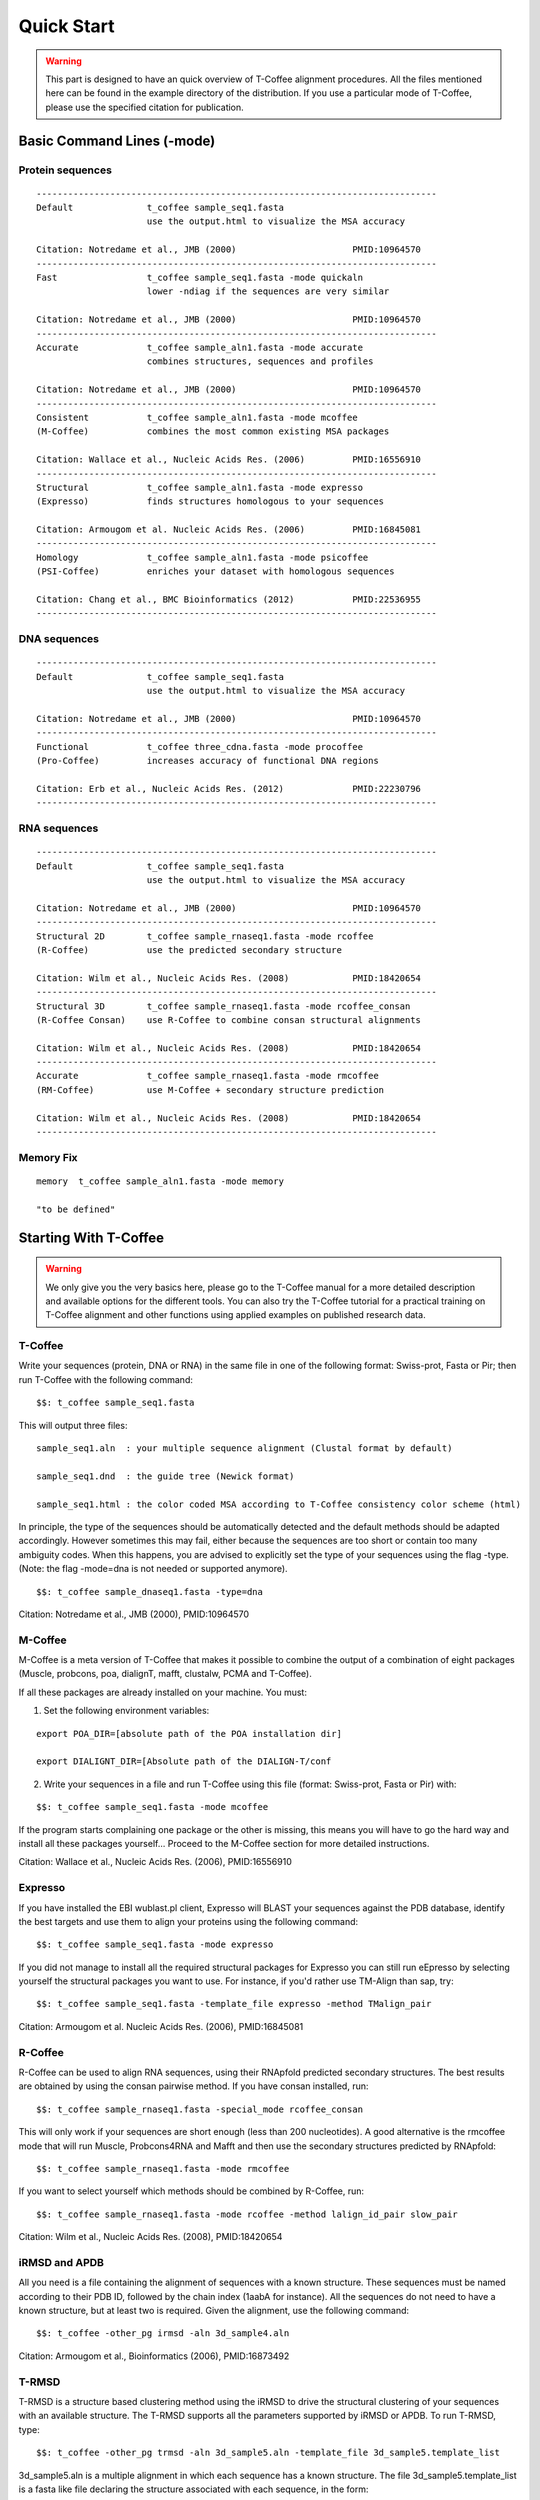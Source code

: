 ###########
Quick Start
###########


.. warning:: This part is designed to have an quick overview of T-Coffee alignment procedures. All the files mentioned here can be found in the example directory of the distribution. If you use a particular mode of T-Coffee, please use the specified citation for publication.


***************************
Basic Command Lines (-mode)
***************************

Protein sequences
=================
::

  ----------------------------------------------------------------------------
  Default              t_coffee sample_seq1.fasta
                       use the output.html to visualize the MSA accuracy
                       
  Citation: Notredame et al., JMB (2000)                      PMID:10964570  
  ----------------------------------------------------------------------------
  Fast                 t_coffee sample_seq1.fasta -mode quickaln
                       lower -ndiag if the sequences are very similar

  Citation: Notredame et al., JMB (2000)                      PMID:10964570
  ---------------------------------------------------------------------------- 
  Accurate             t_coffee sample_aln1.fasta -mode accurate
                       combines structures, sequences and profiles
                       
  Citation: Notredame et al., JMB (2000)                      PMID:10964570
  ----------------------------------------------------------------------------
  Consistent           t_coffee sample_aln1.fasta -mode mcoffee
  (M-Coffee)           combines the most common existing MSA packages

  Citation: Wallace et al., Nucleic Acids Res. (2006)         PMID:16556910
  ----------------------------------------------------------------------------
  Structural           t_coffee sample_aln1.fasta -mode expresso
  (Expresso)           finds structures homologous to your sequences

  Citation: Armougom et al. Nucleic Acids Res. (2006)         PMID:16845081
  ----------------------------------------------------------------------------
  Homology             t_coffee sample_aln1.fasta -mode psicoffee
  (PSI-Coffee)         enriches your dataset with homologous sequences
  
  Citation: Chang et al., BMC Bioinformatics (2012)           PMID:22536955
  ----------------------------------------------------------------------------


DNA sequences
=============
::

  ----------------------------------------------------------------------------
  Default              t_coffee sample_seq1.fasta
                       use the output.html to visualize the MSA accuracy
                       
  Citation: Notredame et al., JMB (2000)                      PMID:10964570  
  ----------------------------------------------------------------------------
  Functional           t_coffee three_cdna.fasta -mode procoffee
  (Pro-Coffee)         increases accuracy of functional DNA regions
  
  Citation: Erb et al., Nucleic Acids Res. (2012)             PMID:22230796
  ----------------------------------------------------------------------------  


RNA sequences
=============
::

  ----------------------------------------------------------------------------
  Default              t_coffee sample_seq1.fasta
                       use the output.html to visualize the MSA accuracy
                       
  Citation: Notredame et al., JMB (2000)                      PMID:10964570  
  ----------------------------------------------------------------------------
  Structural 2D        t_coffee sample_rnaseq1.fasta -mode rcoffee
  (R-Coffee)           use the predicted secondary structure
  
  Citation: Wilm et al., Nucleic Acids Res. (2008)            PMID:18420654
  ----------------------------------------------------------------------------
  Structural 3D        t_coffee sample_rnaseq1.fasta -mode rcoffee_consan
  (R-Coffee Consan)    use R-Coffee to combine consan structural alignments 
  
  Citation: Wilm et al., Nucleic Acids Res. (2008)            PMID:18420654
  ----------------------------------------------------------------------------
  Accurate             t_coffee sample_rnaseq1.fasta -mode rmcoffee
  (RM-Coffee)          use M-Coffee + secondary structure prediction
                       
  Citation: Wilm et al., Nucleic Acids Res. (2008)            PMID:18420654
  ----------------------------------------------------------------------------

  

Memory Fix
==========
::

  memory  t_coffee sample_aln1.fasta -mode memory

  "to be defined"


**********************
Starting With T-Coffee
**********************

.. warning:: We only give you the very basics here, please go to the T-Coffee manual for a more detailed description and available options for the different tools. You can also try the T-Coffee tutorial for a practical training on T-Coffee alignment and other functions using applied examples on published research data.


T-Coffee
========
Write your sequences (protein, DNA or RNA) in the same file in one of the following format: Swiss-prot, Fasta or Pir; then run T-Coffee with the following command:


::

  $$: t_coffee sample_seq1.fasta



This will output three files:


::

  sample_seq1.aln  : your multiple sequence alignment (Clustal format by default)

  sample_seq1.dnd  : the guide tree (Newick format)
  
  sample_seq1.html : the color coded MSA according to T-Coffee consistency color scheme (html)


In principle, the type of the sequences should be automatically detected and the default methods should be adapted accordingly. However sometimes this may fail, either because the sequences are too short or contain too many ambiguity codes. When this happens, you are advised to explicitly set the type of your sequences using the flag -type. (Note: the flag -mode=dna is not needed or supported anymore).

::

  $$: t_coffee sample_dnaseq1.fasta -type=dna


Citation: Notredame et al., JMB (2000), PMID:10964570


M-Coffee
========
M-Coffee is a meta version of T-Coffee that makes it possible to combine the output of a combination of eight packages (Muscle, probcons, poa, dialignT, mafft, clustalw, PCMA and T-Coffee).


If all these packages are already installed on your machine. You must:


1) Set the following environment variables:


::

   export POA_DIR=[absolute path of the POA installation dir]

   export DIALIGNT_DIR=[Absolute path of the DIALIGN-T/conf



2) Write your sequences in a file and run T-Coffee using this file (format: Swiss-prot, Fasta or Pir) with:


::

  $$: t_coffee sample_seq1.fasta -mode mcoffee



If the program starts complaining one package or the other is missing, this means you will have to go the hard way and install all these packages yourself... Proceed to the M-Coffee section for more detailed instructions.


Citation: Wallace et al., Nucleic Acids Res. (2006), PMID:16556910


Expresso
========
If you have installed the EBI wublast.pl client, Expresso will BLAST your sequences against the PDB database, identify the best targets and use them to align your proteins using the following command:


::

  $$: t_coffee sample_seq1.fasta -mode expresso



If you did not manage to install all the required structural packages for Expresso you can still run eEpresso by selecting yourself the structural packages you want to use. For instance, if you'd rather use TM-Align than sap, try:



::

  $$: t_coffee sample_seq1.fasta -template_file expresso -method TMalign_pair


Citation: Armougom et al. Nucleic Acids Res. (2006), PMID:16845081


R-Coffee
========
R-Coffee can be used to align RNA sequences, using their RNApfold predicted secondary structures. The best results are obtained by using the consan pairwise method. If you have consan installed, run:


::

  $$: t_coffee sample_rnaseq1.fasta -special_mode rcoffee_consan



This will only work if your sequences are short enough (less than 200 nucleotides). A good alternative is the rmcoffee mode that will run Muscle, Probcons4RNA and Mafft and then use the secondary structures predicted by RNApfold:


::

  $$: t_coffee sample_rnaseq1.fasta -mode rmcoffee



If you want to select yourself which methods should be combined by R-Coffee, run:


::

  $$: t_coffee sample_rnaseq1.fasta -mode rcoffee -method lalign_id_pair slow_pair


Citation: Wilm et al., Nucleic Acids Res. (2008), PMID:18420654


iRMSD and APDB
==============
All you need is a file containing the alignment of sequences with a known structure. These sequences must be named according to their PDB ID, followed by the chain index (1aabA for instance). All the sequences do not need to have a known structure, but at least two is required. Given the alignment, use the following command:


::

  $$: t_coffee -other_pg irmsd -aln 3d_sample4.aln


Citation: Armougom et al., Bioinformatics (2006), PMID:16873492


T-RMSD
=====
T-RMSD is a structure based clustering method using the iRMSD to drive the structural clustering of your sequences with an available structure. The T-RMSD supports all the parameters supported by iRMSD or APDB. To run T-RMSD, type:


::

  $$: t_coffee -other_pg trmsd -aln 3d_sample5.aln -template_file 3d_sample5.template_list


3d_sample5.aln is a multiple alignment in which each sequence has a known structure. The file 3d_sample5.template_list is a fasta like file declaring the structure associated with each sequence, in the form:


::

  > <seq_name> _P_ <PDB structure file or name>

  ******* 3d_sample5.template_list ********

  >2UWI-3A _P_ 2UWI-3.pdb

  >2UWI-2A _P_ 2UWI-2.pdb

  >2UWI-1A _P_ 2UWI-1.pdb

  >2HEY-4R _P_ 2HEY-4.pdb

  ...

  **************************************


The program then outputs a series of files:

3d_sample5.struc_tree.list is a list of the tRMSD tree associated with every position columns
3d_sample5.struc_tree.html is a colored output showing columns accordingg to their support to the tree (red: high, blue: low)
3d_sample5.struc_tree.consensus_output is a schematic representation of the results (it's better to use a tree viewer)
3d_sample5.struc_tree.consensus is the final consensus structural tree 


Citation: Magis et al., JMB (2010), PMID:20471393 and/or Magis et al., Trends Biochem. Sci. (2012), PMID:22789664


MOCCA
=====
MOCCA is a specific tool in T-Coffee designed to deal with highly divergent protein repeats.  Write your sequences in the same file (format: Swiss-prot, Fasta or Pir) and type:


::

  $$: t_coffee -other_pg mocca sample_seq1.fasta


This command output one files (<your sequences>.mocca_lib) and starts an interactive menu.


Citation: Notredame, Bioinformatics (2001), PMID:11301309

